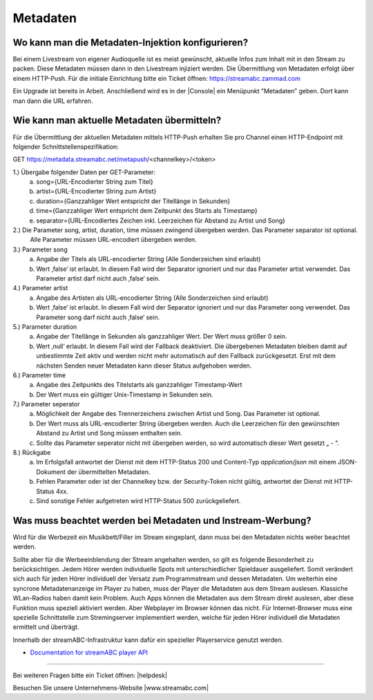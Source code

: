 .. index:: Metadaten

Metadaten
***********


.. index:: Metadaten-Injektion konfigurieren.

Wo kann man die Metadaten-Injektion konfigurieren?
--------------------------------------------------
Bei einem Livestream von eigener Audioquelle ist es meist gewünscht, aktuelle Infos zum Inhalt mit in den Stream zu packen.
Diese Metadaten müssen dann in den Livestream injiziert werden.
Die Übermittlung von Metadaten erfolgt über einem HTTP-Push. 
Für die initiale Einrichtung bitte ein Ticket öffnen: https://streamabc.zammad.com

Ein Upgrade ist bereits in Arbeit. 
Anschließend wird es in der |Console| ein Menüpunkt "Metadaten" geben. 
Dort kann man dann die URL erfahren.


.. index:: Metadaten übermitteln
.. index:: Schnittstelle Metadaten
.. index:: HTTP-Push Metadaten

Wie kann man aktuelle Metadaten übermitteln?
--------------------------------------------
Für die Übermittlung der aktuellen Metadaten mittels HTTP-Push erhalten Sie pro Channel einen HTTP-Endpoint mit folgender Schnittstellenspezifikation:

GET https://metadata.streamabc.net/metapush/<channelkey>/<token>

1.)     Übergabe folgender Daten per GET-Parameter:
    a.  song={URL-Encodierter String zum Titel}
    b.  artist={URL-Encodierter String zum Artist}
    c.  duration={Ganzzahliger Wert entspricht der Titellänge in Sekunden}
    d.  time={Ganzzahliger Wert entspricht dem Zeitpunkt des Starts als Timestamp}
    e.  separator={URL-Encodiertes Zeichen inkl. Leerzeichen für Abstand zu Artist und Song}

2.)     Die Parameter song, artist, duration, time müssen zwingend übergeben werden. Das Parameter separator ist optional.
    Alle Parameter müssen URL-encodiert übergeben werden.

3.)     Parameter song
    a.  Angabe der Titels als URL-encodierter String (Alle Sonderzeichen sind erlaubt)
    b.  Wert ‚false‘ ist erlaubt. In diesem Fall wird der Separator ignoriert und nur das Parameter artist verwendet. Das Parameter artist darf nicht auch ‚false‘ sein.

4.)     Parameter artist
    a.  Angabe des Artisten als URL-encodierter String (Alle Sonderzeichen sind erlaubt)
    b.  Wert ‚false‘ ist erlaubt. In diesem Fall wird der Separator ignoriert und nur das Parameter song verwendet. Das Parameter song darf nicht auch ‚false‘ sein.

5.)     Parameter duration
    a.  Angabe der Titellänge in Sekunden als ganzzahliger Wert. Der Wert muss größer 0 sein.
    b.  Wert ‚null‘ erlaubt. In diesem Fall wird der Fallback deaktiviert. Die übergebenen Metadaten bleiben damit auf unbestimmte Zeit aktiv und werden nicht mehr automatisch auf den Fallback zurückgesetzt. Erst mit dem nächsten Senden neuer Metadaten kann dieser Status aufgehoben werden.

6.)     Parameter time
    a.  Angabe des Zeitpunkts des Titelstarts als ganzzahliger Timestamp-Wert
    b.  Der Wert muss ein gültiger Unix-Timestamp in Sekunden sein.

7.)     Parameter seperator
    a.  Möglichkeit der Angabe des Trennerzeichens zwischen Artist und Song. Das Parameter ist optional.
    b.  Der Wert muss als URL-encodierter String übergeben werden. Auch die Leerzeichen für den gewünschten Abstand zu Artist und Song müssen enthalten sein.
    c.  Sollte das Parameter seperator nicht mit übergeben werden, so wird automatisch dieser Wert gesetzt „ - “.

8.)     Rückgabe
    a.  Im Erfolgsfall antwortet der Dienst mit dem HTTP-Status 200 und Content-Typ `application/json` mit einem JSON-Dokument der übermittelten Metadaten.    
    b.  Fehlen Parameter oder ist der Channelkey bzw. der Security-Token nicht gültig, antwortet der Dienst mit HTTP-Status 4xx.
    c.  Sind sonstige Fehler aufgetreten wird HTTP-Status 500 zurückgeliefert.



.. index:: Metadaten und Instream-Werbung
.. index:: Instream-Werbung und Metadaten

Was muss beachtet werden bei Metadaten und Instream-Werbung?
------------------------------------------------------------
Wird für die Werbezeit ein Musikbett/Filler im Stream eingeplant, dann muss bei den Metadaten nichts weiter beachtet werden.

Sollte aber für die Werbeeinblendung der Stream angehalten werden, so gilt es folgende Besonderheit zu berücksichtigen.
Jedem Hörer werden individuelle Spots mit unterschiedlicher Spieldauer ausgeliefert. Somit verändert sich auch für jeden Hörer individuell der Versatz zum Programmstream und dessen Metadaten. 
Um weiterhin eine syncrone Metadatenanzeige im Player zu haben, muss der Player die Metadaten aus dem Stream auslesen.
Klassiche WLan-Radios haben damit kein Problem. Auch Apps können die Metadaten aus dem Stream direkt auslesen, aber diese Funktion muss speziell aktiviert werden.
Aber Webplayer im Browser können das nicht.
Für Internet-Browser muss eine spezielle Schnittstelle zum Stremingserver implementiert werden, welche für jeden Hörer individuell die Metadaten ermittelt und überträgt.

Innerhalb der streamABC-Infrastruktur kann dafür ein spezieller Playerservice genutzt werden.

- `Documentation for streamABC player API <https://github.com/streamABC/api-player/blob/master/Docs-Playerservices.md>`_



.. _streamABC: https://streamabc.com/

----

Bei weiteren Fragen bitte ein Ticket öffnen: |helpdesk|

Besuchen Sie unsere Unternehmens-Website |www.streamabc.com|



.. |helpdesk| raw:: html

    <a href="https://streamabc.zammad.com" target="_blank">https://streamabc.zammad.com</a>


.. |www.streamabc.com| raw:: html

   <a href="https://www.streamabc.com/#quantum-cast" target="_blank">www.streamabc.com/#quantum-cast</a>

.. |Console| raw:: html

   <a href="https://www.streamabc.com/de/quantumcast-console" target="_blank">Console</a>
   
